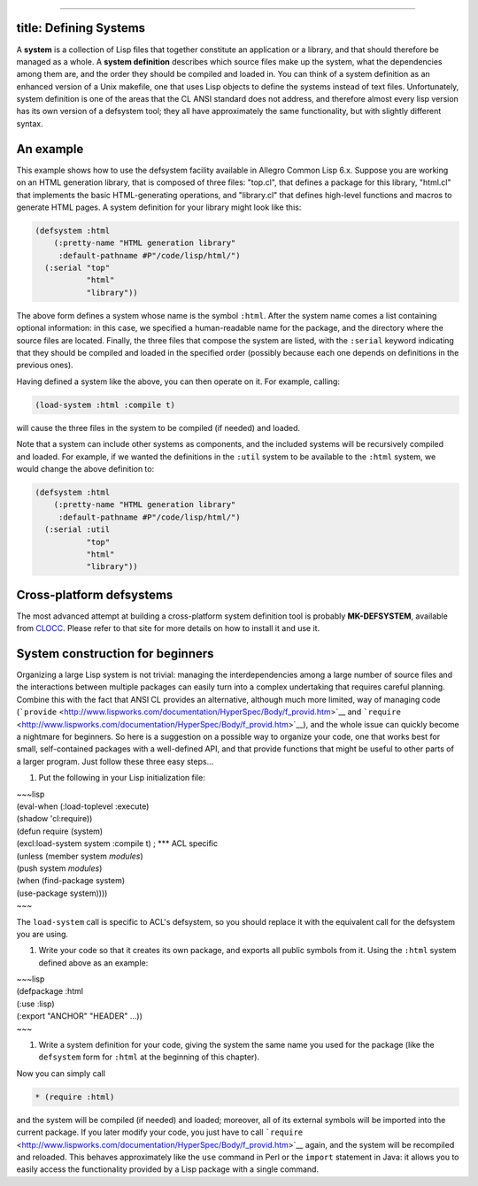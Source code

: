 --------------

title: Defining Systems
-----------------------

A **system** is a collection of Lisp files that together constitute an
application or a library, and that should therefore be managed as a
whole. A **system definition** describes which source files make up the
system, what the dependencies among them are, and the order they should
be compiled and loaded in. You can think of a system definition as an
enhanced version of a Unix makefile, one that uses Lisp objects to
define the systems instead of text files. Unfortunately, system
definition is one of the areas that the CL ANSI standard does not
address, and therefore almost every lisp version has its own version of
a defsystem tool; they all have approximately the same functionality,
but with slightly different syntax.

An example
----------

This example shows how to use the defsystem facility available in
Allegro Common Lisp 6.x. Suppose you are working on an HTML generation
library, that is composed of three files: "top.cl", that defines a
package for this library, "html.cl" that implements the basic
HTML-generating operations, and "library.cl" that defines high-level
functions and macros to generate HTML pages. A system definition for
your library might look like this:

.. code:: lisp

    (defsystem :html
        (:pretty-name "HTML generation library"
         :default-pathname #P"/code/lisp/html/")
      (:serial "top"
               "html"
               "library"))

The above form defines a system whose name is the symbol ``:html``.
After the system name comes a list containing optional information: in
this case, we specified a human-readable name for the package, and the
directory where the source files are located. Finally, the three files
that compose the system are listed, with the ``:serial`` keyword
indicating that they should be compiled and loaded in the specified
order (possibly because each one depends on definitions in the previous
ones).

Having defined a system like the above, you can then operate on it. For
example, calling:

.. code:: lisp

    (load-system :html :compile t)

will cause the three files in the system to be compiled (if needed) and
loaded.

Note that a system can include other systems as components, and the
included systems will be recursively compiled and loaded. For example,
if we wanted the definitions in the ``:util`` system to be available to
the ``:html`` system, we would change the above definition to:

.. code:: lisp

    (defsystem :html
        (:pretty-name "HTML generation library"
         :default-pathname #P"/code/lisp/html/")
      (:serial :util
               "top"
               "html"
               "library"))

Cross-platform defsystems
-------------------------

The most advanced attempt at building a cross-platform system definition
tool is probably **MK-DEFSYSTEM**, available from
`CLOCC <http://sourceforge.net/projects/clocc>`__. Please refer to that
site for more details on how to install it and use it.

System construction for beginners
---------------------------------

Organizing a large Lisp system is not trivial: managing the
interdependencies among a large number of source files and the
interactions between multiple packages can easily turn into a complex
undertaking that requires careful planning. Combine this with the fact
that ANSI CL provides an alternative, although much more limited, way of
managing code
(```provide`` <http://www.lispworks.com/documentation/HyperSpec/Body/f_provid.htm>`__
and
```require`` <http://www.lispworks.com/documentation/HyperSpec/Body/f_provid.htm>`__),
and the whole issue can quickly become a nightmare for beginners. So
here is a suggestion on a possible way to organize your code, one that
works best for small, self-contained packages with a well-defined API,
and that provide functions that might be useful to other parts of a
larger program. Just follow these three easy steps...

#. Put the following in your Lisp initialization file:

| ~~~lisp
| (eval-when (:load-toplevel :execute)
| (shadow 'cl:require))

| (defun require (system)
| (excl:load-system system :compile t) ; \*\*\* ACL specific
| (unless (member system *modules*)
| (push system *modules*)
| (when (find-package system)
| (use-package system))))
| ~~~

The ``load-system`` call is specific to ACL's defsystem, so you should
replace it with the equivalent call for the defsystem you are using.

#. Write your code so that it creates its own package, and exports all
   public symbols from it. Using the ``:html`` system defined above as
   an example:

| ~~~lisp
| (defpackage :html
| (:use :lisp)
| (:export "ANCHOR" "HEADER" ...))
| ~~~

#. Write a system definition for your code, giving the system the same
   name you used for the package (like the ``defsystem`` form for
   ``:html`` at the beginning of this chapter).

Now you can simply call

.. code:: lisp

    * (require :html)

and the system will be compiled (if needed) and loaded; moreover, all of
its external symbols will be imported into the current package. If you
later modify your code, you just have to call
```require`` <http://www.lispworks.com/documentation/HyperSpec/Body/f_provid.htm>`__
again, and the system will be recompiled and reloaded. This behaves
approximately like the ``use`` command in Perl or the ``import``
statement in Java: it allows you to easily access the functionality
provided by a Lisp package with a single command.
